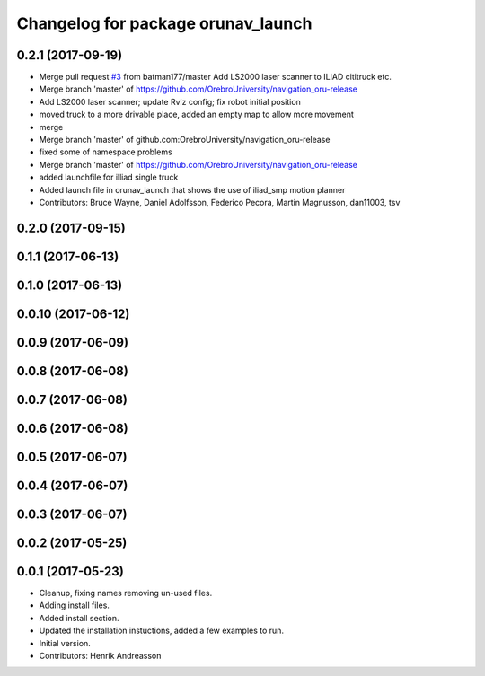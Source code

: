 ^^^^^^^^^^^^^^^^^^^^^^^^^^^^^^^^^^^
Changelog for package orunav_launch
^^^^^^^^^^^^^^^^^^^^^^^^^^^^^^^^^^^

0.2.1 (2017-09-19)
------------------
* Merge pull request `#3 <https://github.com/OrebroUniversity/navigation_oru-release/issues/3>`_ from batman177/master
  Add LS2000 laser scanner to ILIAD cititruck etc.
* Merge branch 'master' of https://github.com/OrebroUniversity/navigation_oru-release
* Add LS2000 laser scanner; update Rviz config; fix robot initial position
* moved truck to a more drivable place, added an empty map to allow more movement
* merge
* Merge branch 'master' of github.com:OrebroUniversity/navigation_oru-release
* fixed some of namespace problems
* Merge branch 'master' of https://github.com/OrebroUniversity/navigation_oru-release
* added launchfile for illiad single truck
* Added launch file in orunav_launch that shows the use of iliad_smp motion planner
* Contributors: Bruce Wayne, Daniel Adolfsson, Federico Pecora, Martin Magnusson, dan11003, tsv

0.2.0 (2017-09-15)
------------------

0.1.1 (2017-06-13)
------------------

0.1.0 (2017-06-13)
------------------

0.0.10 (2017-06-12)
-------------------

0.0.9 (2017-06-09)
------------------

0.0.8 (2017-06-08)
------------------

0.0.7 (2017-06-08)
------------------

0.0.6 (2017-06-08)
------------------

0.0.5 (2017-06-07)
------------------

0.0.4 (2017-06-07)
------------------

0.0.3 (2017-06-07)
------------------

0.0.2 (2017-05-25)
------------------

0.0.1 (2017-05-23)
------------------
* Cleanup, fixing names removing un-used files.
* Adding install files.
* Added install section.
* Updated the installation instuctions, added a few examples to run.
* Initial version.
* Contributors: Henrik Andreasson
